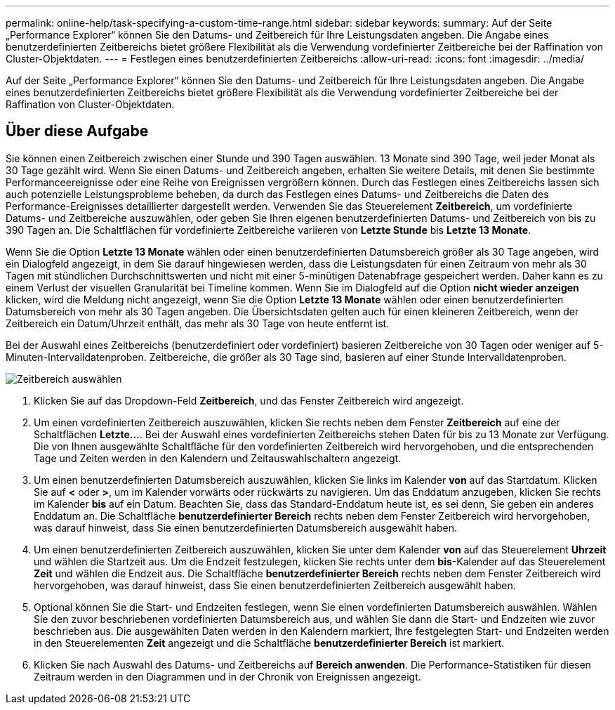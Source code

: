---
permalink: online-help/task-specifying-a-custom-time-range.html 
sidebar: sidebar 
keywords:  
summary: Auf der Seite „Performance Explorer“ können Sie den Datums- und Zeitbereich für Ihre Leistungsdaten angeben. Die Angabe eines benutzerdefinierten Zeitbereichs bietet größere Flexibilität als die Verwendung vordefinierter Zeitbereiche bei der Raffination von Cluster-Objektdaten. 
---
= Festlegen eines benutzerdefinierten Zeitbereichs
:allow-uri-read: 
:icons: font
:imagesdir: ../media/


[role="lead"]
Auf der Seite „Performance Explorer“ können Sie den Datums- und Zeitbereich für Ihre Leistungsdaten angeben. Die Angabe eines benutzerdefinierten Zeitbereichs bietet größere Flexibilität als die Verwendung vordefinierter Zeitbereiche bei der Raffination von Cluster-Objektdaten.



== Über diese Aufgabe

Sie können einen Zeitbereich zwischen einer Stunde und 390 Tagen auswählen. 13 Monate sind 390 Tage, weil jeder Monat als 30 Tage gezählt wird. Wenn Sie einen Datums- und Zeitbereich angeben, erhalten Sie weitere Details, mit denen Sie bestimmte Performanceereignisse oder eine Reihe von Ereignissen vergrößern können. Durch das Festlegen eines Zeitbereichs lassen sich auch potenzielle Leistungsprobleme beheben, da durch das Festlegen eines Datums- und Zeitbereichs die Daten des Performance-Ereignisses detaillierter dargestellt werden. Verwenden Sie das Steuerelement *Zeitbereich*, um vordefinierte Datums- und Zeitbereiche auszuwählen, oder geben Sie Ihren eigenen benutzerdefinierten Datums- und Zeitbereich von bis zu 390 Tagen an. Die Schaltflächen für vordefinierte Zeitbereiche variieren von *Letzte Stunde* bis *Letzte 13 Monate*.

Wenn Sie die Option *Letzte 13 Monate* wählen oder einen benutzerdefinierten Datumsbereich größer als 30 Tage angeben, wird ein Dialogfeld angezeigt, in dem Sie darauf hingewiesen werden, dass die Leistungsdaten für einen Zeitraum von mehr als 30 Tagen mit stündlichen Durchschnittswerten und nicht mit einer 5-minütigen Datenabfrage gespeichert werden. Daher kann es zu einem Verlust der visuellen Granularität bei Timeline kommen. Wenn Sie im Dialogfeld auf die Option *nicht wieder anzeigen* klicken, wird die Meldung nicht angezeigt, wenn Sie die Option *Letzte 13 Monate* wählen oder einen benutzerdefinierten Datumsbereich von mehr als 30 Tagen angeben. Die Übersichtsdaten gelten auch für einen kleineren Zeitbereich, wenn der Zeitbereich ein Datum/Uhrzeit enthält, das mehr als 30 Tage von heute entfernt ist.

Bei der Auswahl eines Zeitbereichs (benutzerdefiniert oder vordefiniert) basieren Zeitbereiche von 30 Tagen oder weniger auf 5-Minuten-Intervalldatenproben. Zeitbereiche, die größer als 30 Tage sind, basieren auf einer Stunde Intervalldatenproben.

image::../media/time-range-selector.gif[Zeitbereich auswählen]

. Klicken Sie auf das Dropdown-Feld *Zeitbereich*, und das Fenster Zeitbereich wird angezeigt.
. Um einen vordefinierten Zeitbereich auszuwählen, klicken Sie rechts neben dem Fenster *Zeitbereich* auf eine der Schaltflächen *Letzte...*. Bei der Auswahl eines vordefinierten Zeitbereichs stehen Daten für bis zu 13 Monate zur Verfügung. Die von Ihnen ausgewählte Schaltfläche für den vordefinierten Zeitbereich wird hervorgehoben, und die entsprechenden Tage und Zeiten werden in den Kalendern und Zeitauswahlschaltern angezeigt.
. Um einen benutzerdefinierten Datumsbereich auszuwählen, klicken Sie links im Kalender *von* auf das Startdatum. Klicken Sie auf *<* oder *>*, um im Kalender vorwärts oder rückwärts zu navigieren. Um das Enddatum anzugeben, klicken Sie rechts im Kalender *bis* auf ein Datum. Beachten Sie, dass das Standard-Enddatum heute ist, es sei denn, Sie geben ein anderes Enddatum an. Die Schaltfläche *benutzerdefinierter Bereich* rechts neben dem Fenster Zeitbereich wird hervorgehoben, was darauf hinweist, dass Sie einen benutzerdefinierten Datumsbereich ausgewählt haben.
. Um einen benutzerdefinierten Zeitbereich auszuwählen, klicken Sie unter dem Kalender *von* auf das Steuerelement *Uhrzeit* und wählen die Startzeit aus. Um die Endzeit festzulegen, klicken Sie rechts unter dem *bis*-Kalender auf das Steuerelement *Zeit* und wählen die Endzeit aus. Die Schaltfläche *benutzerdefinierter Bereich* rechts neben dem Fenster Zeitbereich wird hervorgehoben, was darauf hinweist, dass Sie einen benutzerdefinierten Zeitbereich ausgewählt haben.
. Optional können Sie die Start- und Endzeiten festlegen, wenn Sie einen vordefinierten Datumsbereich auswählen. Wählen Sie den zuvor beschriebenen vordefinierten Datumsbereich aus, und wählen Sie dann die Start- und Endzeiten wie zuvor beschrieben aus. Die ausgewählten Daten werden in den Kalendern markiert, Ihre festgelegten Start- und Endzeiten werden in den Steuerelementen *Zeit* angezeigt und die Schaltfläche *benutzerdefinierter Bereich* ist markiert.
. Klicken Sie nach Auswahl des Datums- und Zeitbereichs auf *Bereich anwenden*. Die Performance-Statistiken für diesen Zeitraum werden in den Diagrammen und in der Chronik von Ereignissen angezeigt.

